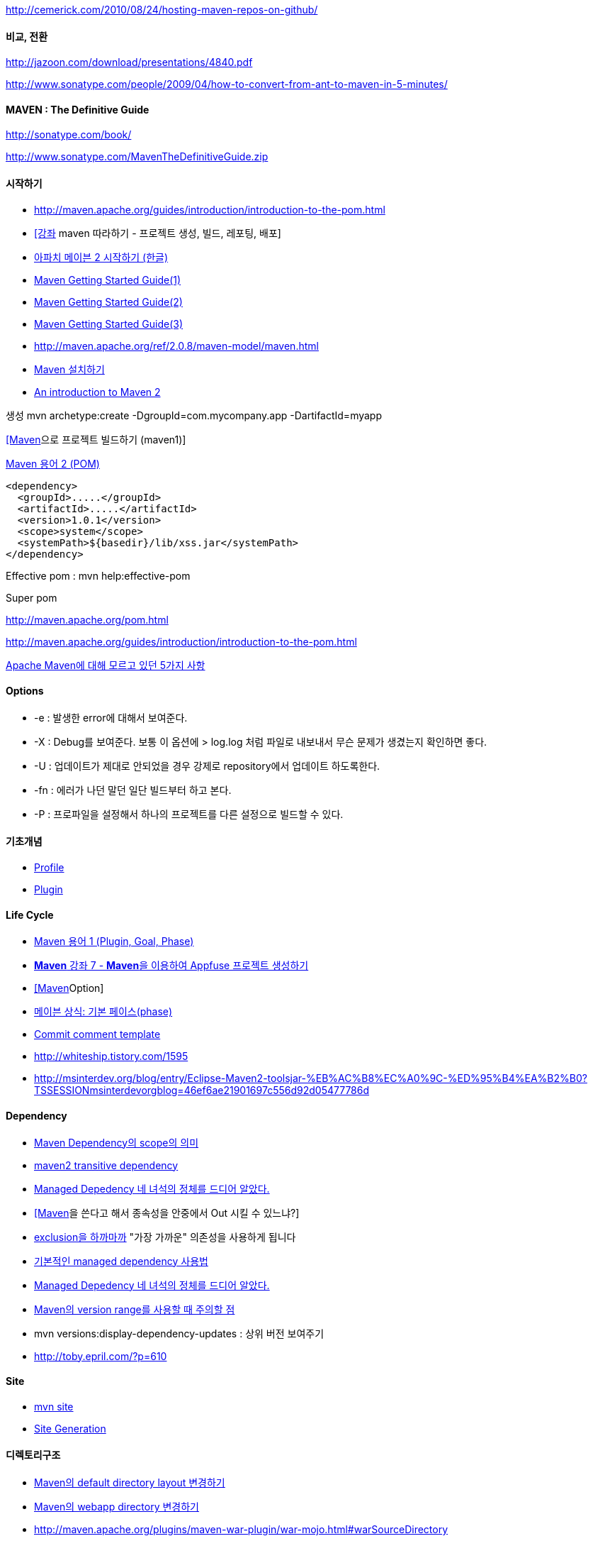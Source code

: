 http://cemerick.com/2010/08/24/hosting-maven-repos-on-github/[http://cemerick.com/2010/08/24/hosting-maven-repos-on-github/]

==== 비교, 전환

http://jazoon.com/download/presentations/4840.pdf[http://jazoon.com/download/presentations/4840.pdf]

http://www.sonatype.com/people/2009/04/how-to-convert-from-ant-to-maven-in-5-minutes/[http://www.sonatype.com/people/2009/04/how-to-convert-from-ant-to-maven-in-5-minutes/]

==== MAVEN : The Definitive Guide

http://sonatype.com/book/[http://sonatype.com/book/]

http://www.sonatype.com/MavenTheDefinitiveGuide.zip[http://www.sonatype.com/MavenTheDefinitiveGuide.zip]

==== 시작하기
* http://maven.apache.org/guides/introduction/introduction-to-the-pom.html[http://maven.apache.org/guides/introduction/introduction-to-the-pom.html]
* http://innerman.pe.kr/study/8960[[강좌] maven 따라하기 - 프로젝트 생성, 빌드, 레포팅, 배포]
* http://www.ibm.com/developerworks/kr/library/tutorial/j-mavenv2/section8.html[아파치 메이븐 2 시작하기 (한글)]
* http://seoeun25.tistory.com/355[Maven Getting Started Guide(1)]
* http://seoeun25.tistory.com/358[Maven Getting Started Guide(2)]
* http://seoeun25.tistory.com/359[Maven Getting Started Guide(3)]
* http://maven.apache.org/ref/2.0.8/maven-model/maven.html[http://maven.apache.org/ref/2.0.8/maven-model/maven.html]
* http://blog.naver.com/phrack/80051134315[Maven 설치하기]
* http://www.javaworld.com/javaworld/jw-12-2005/jw-1205-maven.html[An introduction to Maven 2]

생성 mvn archetype:create -DgroupId=com.mycompany.app -DartifactId=myapp

http://moai.tistory.com/474[[Maven]으로 프로젝트 빌드하기 (maven1)]

http://whiteship.tistory.com/1268[Maven 용어 2 (POM)]

[source,xml]
----
<dependency>  
  <groupId>.....</groupId>  
  <artifactId>.....</artifactId>  
  <version>1.0.1</version>  
  <scope>system</scope>  
  <systemPath>${basedir}/lib/xss.jar</systemPath>  
</dependency>
----

Effective pom : mvn help:effective-pom

Super pom

http://maven.apache.org/pom.html[http://maven.apache.org/pom.html]

http://maven.apache.org/guides/introduction/introduction-to-the-pom.html[http://maven.apache.org/guides/introduction/introduction-to-the-pom.html]

http://www.ibm.com/developerworks/kr/library/j-5things13/index.html[Apache Maven에 대해 모르고 있던 5가지 사항]

==== Options
* -e : 발생한 error에 대해서 보여준다.  
* -X : Debug를 보여준다. 보통 이 옵션에 > log.log 처럼 파일로 내보내서 무슨 문제가 생겼는지 확인하면 좋다.  
* -U : 업데이트가 제대로 안되었을 경우 강제로 repository에서 업데이트 하도록한다.  
* -fn : 에러가 나던 말던 일단 빌드부터 하고 본다.  
* -P : 프로파일을 설정해서 하나의 프로젝트를 다른 설정으로 빌드할 수 있다.

==== 기초개념
* http://whiteship.tistory.com/1295[Profile]
* http://whiteship.tistory.com/1290[Plugin]

==== Life Cycle
* http://whiteship.tistory.com/1265[Maven 용어 1 (Plugin, Goal, Phase)]
* http://javajigi.tistory.com/95[**Maven** 강좌 7 - **Maven**을 이용하여 Appfuse 프로젝트 생성하기]
* http://blog.naver.com/phrack/80051232261[[Maven]Option]
* http://whiteship.me/2235[메이븐 상식: 기본 페이스(phase)]
* http://whiteship.tistory.com/1588[Commit comment template]
* http://whiteship.tistory.com/1595[]
* http://msinterdev.org/blog/entry/Eclipse-Maven2-toolsjar-%EB%AC%B8%EC%A0%9C-%ED%95%B4%EA%B2%B0?TSSESSIONmsinterdevorgblog=46ef6ae21901697c556d92d05477786d[]

==== Dependency
* http://homo-ware.tistory.com/43[Maven Dependency의 scope의 의미]
* http://blog.naver.com/iamteri/150030254660[maven2 transitive dependency]
* http://whiteship.tistory.com/1597[Managed Depedency 네 녀석의 정체를 드디어 알았다.]
* http://whiteship.tistory.com/1512[[Maven]을 쓴다고 해서 종속성을 안중에서 Out 시킬 수 있느냐?]
* http://whiteship.tistory.com/1763[exclusion을 하까마까] "가장 가까운" 의존성을 사용하게 됩니다
* http://whiteship.tistory.com/1600[기본적인 managed dependency 사용법]
* http://whiteship.tistory.com/1597[Managed Depedency 네 녀석의 정체를 드디어 알았다.]
* http://toby.epril.com/?p=610[Maven의 version range를 사용할 때 주의할 점]
* mvn versions:display-dependency-updates  : 상위 버전 보여주기  
* http://toby.epril.com/?p=610[]

==== Site
* http://whiteship.tistory.com/1273[mvn site]
* http://whiteship.tistory.com/1300[Site Generation]

==== 디렉토리구조
* http://toby.epril.com/?p=414[Maven의 default directory layout 변경하기]
* http://arawn.tistory.com/37[Maven의 webapp directory 변경하기]
* http://maven.apache.org/plugins/maven-war-plugin/war-mojo.html#warSourceDirectory[http://maven.apache.org/plugins/maven-war-plugin/war-mojo.html#warSourceDirectory]

==== Plug-in
* http://maven.apache.org/plugins/[http://maven.apache.org/plugins/]
* http://maven.apache.org/plugins/maven-jar-plugin/[http://maven.apache.org/plugins/maven-jar-plugin/]
* http://maven.apache.org/plugins/maven-assembly-plugin/[http://maven.apache.org/plugins/maven-assembly-plugin/] : http://whiteship.tistory.com/1304[Assemblies]
* http://mojo.codehaus.org/exec-maven-plugin/java-mojo.html[http://mojo.codehaus.org/exec-maven-plugin/java-mojo.html]
* http://mojo.codehaus.org/exec-maven-plugin/usage.html[http://mojo.codehaus.org/exec-maven-plugin/usage.html]
* http://maven.apache.org/plugins/maven-dependency-plugin/index.html[maven-dependency-plugin]  : http://whiteship.me/1984[Maven 프로젝트 의존성 파일들 패키징하기]
* http://dgkim84.tistory.com/101[]
* http://mojo.codehaus.org/javancss-maven-plugin/http://maven-plugins.sourceforge.net/maven-javancss-plugin/http://emma.sourceforge.net/maven-emma-plugin/http://maven.apache.org/guides/development/guide-testing-development-plugins.html[]
* http://dgkim84.tistory.com/101[]
* http://mojo.codehaus.org/javancss-maven-plugin/[http://mojo.codehaus.org/javancss-maven-plugin/]
* http://maven-plugins.sourceforge.net/maven-javancss-plugin/[http://maven-plugins.sourceforge.net/maven-javancss-plugin/]
* http://emma.sourceforge.net/maven-emma-plugin/[http://emma.sourceforge.net/maven-emma-plugin/]
* http://maven.apache.org/guides/development/guide-testing-development-plugins.html[http://maven.apache.org/guides/development/guide-testing-development-plugins.html]
* http://maven.apache.org/plugin-developers/cookbook/attach-source-javadoc-artifacts.html[http://maven.apache.org/plugin-developers/cookbook/attach-source-javadoc-artifacts.html]

[source,xml]
----
<plugin>  
  <groupId>org.apache.maven.plugins</groupId>  
  <artifactId>maven-jar-plugin</artifactId>  
  <configuration>  
  <archive>  
    <manifest>  
    <addClasspath>true</addClasspath>  
    <mainClass>ca.sqlpower.architect.swingui.ArchitectFrame</mainClass>  
    <classpathPrefix>lib/</classpathPrefix>  
    </manifest>  
    <manifestEntries>  
      <Class-Path>jdbc/</Class-Path>  
     </manifestEntries>  
     </archive>  
    </configuration>  
</plugin>
----

exec plugin

[source,xml]
----
          <plugin>  
            <groupId>org.codehaus.mojo</groupId>  
            <artifactId>exec-maven-plugin</artifactId>  
            <executions>  
              <execution>  
                <phase>deploy</phase>  
                <goals>  
                  <goal>exec</goal>  
                </goals>  
              </execution>  
            </executions>  
            <configuration>  
              <executable>/home1/irteam/bin/tomcat.sh</executable>  
              <workingDirectory>/home1/irteam/bin</workingDirectory>  
              <arguments>  
                <argument>start</argument>  
                <argument>buzz</argument>  
              </arguments>  
            </configuration>  
          </plugin>
----

Resource Filter encoding 설정
[source,xml]
----

             <plugin>  
               <groupId>org.apache.maven.plugins</groupId>  
               <artifactId>maven-resources-plugin</artifactId>  
               <configuration>  
                       <encoding>UTF-8</encoding>  
                   </configuration>  
               </plugin>
----

==== archetype

http://arawn.tistory.com/38[maven archetype 만들기]

http://www.sonatype.com/books/mvnref-book/reference/archetype-sect-third-party.html[http://www.sonatype.com/books/mvnref-book/reference/archetype-sect-third-party.html]

http://www.sonatype.com/books/mvnref-book/reference/archtype-sect-generate.html[http://www.sonatype.com/books/mvnref-book/reference/archtype-sect-generate.html]

mvn install:install-file -Dfile=C:\aa.jar -DgroupId=aa -DartifactId=aa -Dversion=1.0 -Dpackaging=jar

mvn archetype:update-local-catalog

mvn archetype:generate

==== Maven - Eclipse

http://javajigi.tistory.com/91[Maven 강좌 5 - Maven 기반의 Eclipse 프로젝트 생성 및 활용]

http://msinterdev.org/blog/entry/Eclipse-Maven2-toolsjar-%EB%AC%B8%EC%A0%9C-%ED%95%B4%EA%B2%B0?TSSESSIONmsinterdevorgblog=46ef6ae21901697c556d92d05477786d[Eclipse-Maven2-tools.jar 문제 해결]

http://whiteship.tistory.com/1595[Maven으로 이클립스 프로젝트 만들기 - Screen Cast]

http://whiteship.tistory.com/1646[MAVEN을 사용하세요. 코딩이 편해집니다.]

    <classpathentry kind="con" path="org.maven.ide.eclipse.MAVEN2_CLASSPATH_CONTAINER">  
        <attributes>  
            <attribute name="org.eclipse.jst.component.dependency" value="/WEB-INF/lib"/>  
        </attributes>  
    </classpathentry>

  <nature>org.eclipse.jdt.core.javanature</nature>  
  <nature>org.maven.ide.eclipse.maven2Nature</nature>  
  <nature>org.eclipse.wst.common.project.facet.core.nature</nature>  
  <nature>org.eclipse.wst.common.modulecore.ModuleCoreNature</nature>  
  <nature>org.eclipse.jem.workbench.JavaEMFNature</nature>

http://cmaki.blogspot.com/2007/10/getting-maven-and-eclipse-to-work.html[Getting Maven and Eclipse to work together to filter resources]

http://jira.codehaus.org/browse/MJNCSS-16[http://jira.codehaus.org/browse/MJNCSS-16]

http://jira.codehaus.org/browse/MJNCSS-15[http://jira.codehaus.org/browse/MJNCSS-15]

http://javacan.tistory.com/entry/HowToImportMavenProjectIntoEclipse[Maven 프로젝트 이클립스 import 하기]

===== Maven-Eclipse plugin

http://maven.apache.org/plugins/maven-eclipse-plugin/[http://maven.apache.org/plugins/maven-eclipse-plugin/]

http://mevenide.codehaus.org/[http://mevenide.codehaus.org/]

http://www.nabble.com/JavaNCSS-Maven-Plugin-td15224237.html[http://www.nabble.com/JavaNCSS-Maven-Plugin-td15224237.html]

http://swik.net/Eclipse/Euxx/Maven+resource+filtering+with+Maven+Integration+for+Eclipse/b2w9e[Maven resource filtering with Maven Integration for Eclipse]

=====   

==== 테스트

``Skip : -Dmaven.test.skip=true``

    <properties>  
        <maven.test.skip>true</maven.test.skip>  
    </properties>

하나만 : ``-Dtest=MyTest``

http://whiteship.me/2227[통합 테스트 분리와 메이븐 관련 참조 할 글]

http://whiteship.me/2233[메이븐 프로젝트에서 단위/통합 테스트 어설프게 구분하기]

http://igooo.org/tc/entry/Maven-Test-%EC%88%98%ED%96%89%ED%95%98%EA%B8%B0[http://igooo.org/tc/entry/Maven-Test-수행하기]

메모리 문제시

export MAVEN_OPTS=-XX:MaxPermSize=256m

-XX:MaxPermSize=256m

 <plugin>  
 <groupId>org.apache.maven.plugins</groupId>  
        <artifactId>maven-surefire-plugin</artifactId>  
        <version>2.4.3</version>  
        <configuration>  
          <argLine>-Xmx256m</argLine>  << 요 부분에 좀 자세히 적어주시면 될 겁니다.  
          <forkMode>once</forkMode>  
          <reportFormat>xml</reportFormat>  
        </configuration>  
</plugin>

http://docs.codehaus.org/display/MAVENUSER/Maven+and+Integration+Testing[http://docs.codehaus.org/display/MAVENUSER/Maven+and+Integration+Testing]

http://www.edwardkim.pe.kr/?tag=test[http://www.edwardkim.pe.kr/?tag=test]

==== 주의할 점

http://www.filsa.net/2008/02/11/maven-and-the-method-does-not-override-a-method-from-its-superclass-error/[http://www.filsa.net/2008/02/11/maven-and-the-method-does-not-override-a-method-from-its-superclass-error/]

Version 인식문제

==== Profile

http://java.dzone.com/articles/maven-profile-best-practices[http://java.dzone.com/articles/maven-profile-best-practices]

=== Library 검색

http://maven.ozacc.com/[http://maven.ozacc.com/]

http://www.mvnbrowser.com/index.html[http://www.mvnbrowser.com/index.html]

http://repository.sonatype.org/[http://repository.sonatype.org/]

=== Repository

http://toby.epril.com/?p=420[Nexus Maven Repository 1.0 출시]

http://whiteship.tistory.com/1269[Maven 용어 3 (Repository)]

http://javajigi.tistory.com/87[Maven 강좌 4 - Maven을 이용하여 Dependency 라이브러리 관리 방법]

http://javajigi.tistory.com/92[Maven 강좌 6 - Artifactory를 이용하여 Maven Repository 세팅하기]

http://msinterdev.org/blog/entry/Eclipse-Maven2-toolsjar-%EB%AC%B8%EC%A0%9C-%ED%95%B4%EA%B2%B0?TSSESSIONmsinterdevorgblog=46ef6ae21901697c556d92d05477786d[Eclipse-Maven2-tools.jar 문제 해결]

http://www.theserverside.com/tt/articles/article.tss?l=SettingUpMavenRepository[Setting Up Maven Repository]

http://whiteship.me/?p=12858[[메이븐 저장소] war 버전 Nexus 설치 및 설정]

http://blog.fastconnect.fr/?p=275[Using Maven2 projects at googlecode.com]

https://docs.sonatype.org/display/Repository/Central+Sync+Requirements[https://docs.sonatype.org/display/Repository/Central+Sync+Requirements]

http://maven.apache.org/guides/mini/guide-central-repository-upload.html[http://maven.apache.org/guides/mini/guide-central-repository-upload.html]

http://stuartsierra.com/2009/09/08/run-your-own-maven-repository[http://stuartsierra.com/2009/09/08/run-your-own-maven-repository]

http://cemerick.com/2010/08/24/hosting-maven-repos-on-github/[http://cemerick.com/2010/08/24/hosting-maven-repos-on-github/]

=== Maven WAS

===== Jetty

<build>

<plugin>

<groupId>org.mortbay.jetty</groupId>

<artifactId>maven-jetty-plugin</artifactId>

<configuration>

<scanIntervalSeconds>3</scanIntervalSeconds>

<contextPath>/</contextPath>

<connectors>

<connector implementation="org.mortbay.jetty.nio.SelectChannelConnector">

<port>8080</port>

</connector>

</connectors>

</configuration>

</plugin><plugin>  

http://javacan.tistory.com/entry/WebAppDevelopmentUsingMaven[Maven을 이용한 웹 어플리케이션 개발 및 Jetty 연동법]

===== Tomcat

<groupId>org.codehaus.mojo</groupId>

<artifactId>tomcat-maven-plugin</artifactId>

<version>1.0</version>

<configuration>

               <path>/admin</path>

       </configuration>

</plugin>

</plugins>

</build> 

Tomcat maven plugin 소스 :  https://github.com/apache/tomcat-maven-plugin

=== Eclipse Integration

http://wiki.eclipse.org/M2E_plugin_execution_not_covered[http://wiki.eclipse.org/M2E_plugin_execution_not_covered] 

===== m2 Eclipse

update site : http://m2eclipse.sonatype.org/update/[http://m2eclipse.sonatype.org/update/], <font color="#0000ff">http://download.eclipse.org/technology/m2e/releases</font>

http://m2eclipse.codehaus.org/[Maven Integration for Eclipse] (M2 Eclipse):

http://whiteship.tistory.com/1602[pom.xml에 종속성 추가하기]

http://www.theserverside.com/tt/articles/article.tss?l=Introductiontom2eclipse[Introduction to m2eclipse]

http://toby.epril.com/?p=568[Effective POM과 M2Eclipse Plugin]

http://cmaki.blogspot.com/2007/10/getting-maven-and-eclipse-to-work.html[Getting Maven and Eclipse to work together to filter resources]

===== Q4e

http://q4e.googlecode.com/svn/trunk/updatesite[q4e]

http://whiteship.tistory.com/1604[Q4E 플러그인 사용기 1]

http://whiteship.tistory.com/1601[이클립스용 Maven 플러그인 Q4EMaven 플러그인 Q4E]

Local에 파일설치 : mvn install:install-file -Dfile=ojdbc14.jar -DgroupId=com.oracle-DartifactId=ojdbc14 -Dversion=10.2.0.2.0 -Dpackaging=jar  

Release

mvn release:prepare -Darguments="-DskipTests" -Dusername=benelog -Dpassword=234234

War 파일에 버전 새기기

[source,xml]
----
 <properties>
 <maven.build.timestamp.format>yyyy-MM-dd HH:mm:ss</maven.build.timestamp.format> 

  </properties> 

  <plugin>

 <artifactId>maven-war-plugin</artifactId>

 <configuration>

 <webappDirectory>${deploy.dir}</webappDirectory>

 <archive>

 <manifestEntries>

 <Build-Date>${maven.build.timestamp}</Build-Date>

 <Revision-Number>${revision}</Revision-Number>

 </manifestEntries>

 </archive>

 </configuration>

 </plugin>
----

http://stackoverflow.com/questions/1272648/reading-my-own-jars-manifest
